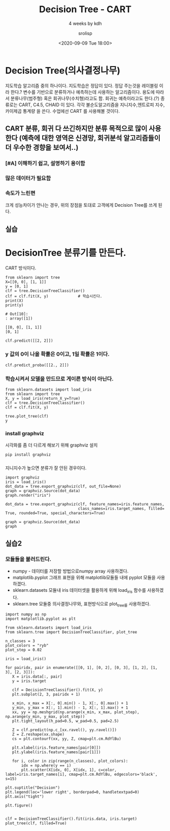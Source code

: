 #+title: Decision Tree - CART
#+subtitle: 4 weeks by kdh
#+date: <2020-09-09 Tue 18:00>
#+tags: python, bash, elisp, lisp, zoom
#+author: srolisp

* Decision Tree(의사결정나무)
지도학습 알고리즘 중의 하나이다. 지도학습은 정답이 있다. 정답 주는것을 레이블링 이라 한다.?
변수를 기반으로 분류하거나 예측하는데 사용하는 알고리즘이다. 용도에 따라서 분류나무(범주형) 혹은 회귀나무(수치형)라고도 함. 회귀는 예측이라고도 한다.(?)
종류로는 CART, C4.5, CHAID 이 있다. 각각 불순도알고리즘을 지니지수,엔트로피 지수, 카이제곱 통계량 을 쓴다. 수업에선 CART 를 사용해볼 것이다.

** CART 분류, 회귀 다 쓰긴하지만 분류 목적으로 많이 사용한다 (예측에 대한 영역은 신경망, 회귀분석 알고리즘들이 더 우수한 경향을 보여서..)

***  [#A] 이해하기 쉽고, 설명하기 용이함
***  많은 데이터가 필요함
***  속도가 느린편
크게 성능차이가 안나는 경우, 위의 장점을 토대로 고객에게 Decision Tree를 쓰게 된다.

** 실습
* DecisionTree 분류기를 만든다.
:PROPERTIES:
:header-args:bash: :results verbatim
:header-args:elisp: :exports both
:header-args:ipython: :session mglearn2 :exports both :async t
:END:
CART 방식이다.

#+begin_src ipython :results output :tangle "test5.py"
  from sklearn import tree
  X=[[0, 0], [1, 1]]
  y = [0, 1]
  clf = tree.DecisionTreeClassifier()
  clf = clf.fit(X, y)             # 학습시킨다.
  print(X)
  print(y)
#+end_src

#+RESULTS: asdf
: # Out[10]:
: : array([1])

#+RESULTS:
: [[0, 0], [1, 1]]
: [0, 1]

#+begin_src ipython :results value :tangle "test5.py"
  clf.predict([[2, 2]])
#+end_src

#+RESULTS:
: # Out[11]:
: : array([1])

*** y 값의 0이 나올 확률은 0이고, 1일 확률은 1이다.
#+begin_src ipython :results value :tangle "test5.py"
  clf.predict_proba([[2., 2]])
#+end_src

#+RESULTS:
: # Out[7]:
: : array([[0., 1.]])

*** 학습시켜서 모델을 만드므로 게이른 방식이 아닌다.
#+begin_src ipython :results drawer :tangle "test5.py"
  from sklearn.datasets import load_iris
  from sklearn import tree
  X, y = load_iris(return_X_y=True)
  clf = tree.DecisionTreeClassifier()
  clf = clf.fit(X, y)              

  tree.plot_tree(clf)
  y
#+end_src

#+RESULTS:
:results:
# Out[16]:
#+BEGIN_EXAMPLE
  array([0, 0, 0, 0, 0, 0, 0, 0, 0, 0, 0, 0, 0, 0, 0, 0, 0, 0, 0, 0, 0, 0,
  0, 0, 0, 0, 0, 0, 0, 0, 0, 0, 0, 0, 0, 0, 0, 0, 0, 0, 0, 0, 0, 0,
  0, 0, 0, 0, 0, 0, 1, 1, 1, 1, 1, 1, 1, 1, 1, 1, 1, 1, 1, 1, 1, 1,
  1, 1, 1, 1, 1, 1, 1, 1, 1, 1, 1, 1, 1, 1, 1, 1, 1, 1, 1, 1, 1, 1,
  1, 1, 1, 1, 1, 1, 1, 1, 1, 1, 1, 1, 2, 2, 2, 2, 2, 2, 2, 2, 2, 2,
  2, 2, 2, 2, 2, 2, 2, 2, 2, 2, 2, 2, 2, 2, 2, 2, 2, 2, 2, 2, 2, 2,
  2, 2, 2, 2, 2, 2, 2, 2, 2, 2, 2, 2, 2, 2, 2, 2, 2, 2])
#+END_EXAMPLE
[[file:./obipy-resources/A3mPrb.png]]
:end:

*** install graphviz
시각화를 좀 더 다르게 해보기 위해 graphviz 설치
#+begin_src bash
  pip install graphviz
#+end_src

#+RESULTS:
: Collecting graphviz
:   Downloading graphviz-0.14.1-py2.py3-none-any.whl (18 kB)
: Installing collected packages: graphviz
: Successfully installed graphviz-0.14.1

*** 
지니지수가 높으면 분류가 잘 안된 경우이다.
#+begin_src ipython :results drawer :tangle "test5.py"
  import graphviz
  iris = load_iris()
  dot_data = tree.export_graphviz(clf, out_file=None)
  graph = graphviz.Source(dot_data)
  graph.render("iris")
  
  dot_data = tree.export_graphviz(clf, feature_names=iris.feature_names,
                                  class_names=iris.target_names, filled= True, rounded=True, special_characters=True)

  graph = graphviz.Source(dot_data)
  graph
#+end_src

#+RESULTS:
:results:
# Out[17]:
[[file:./obipy-resources/F7plZt.svg]]
:end:

** 실습2
:PROPERTIES:
:header-args:bash: :results verbatim
:header-args:elisp: :exports both
:header-args:ipython: :session mglearn3 :exports both :async t
:END:
*** 모듈들을 불러드린다.
- numpy - 데이터를 저장할 방법으로numpy array 사용하겠다.
- matplotlib.pyplot 그래프 표현을 위해 matplotlib모듈들 내에 pyplot 모듈을 사용하겠다.
- sklearn.datasets 모듈내 iris 데이터셋을 활용하게 위해 load_iris 함수를 사용하겠다.
- sklearn.tree  모듈중 의사결정나무와, 표현방식으로 plot_tree를 사용하겠다.
#+begin_src ipython :results drawer :tangle "test6.py"
  import numpy as np
  import matplotlib.pyplot as plt

  from sklearn.datasets import load_iris
  from sklearn.tree import DecisionTreeClassifier, plot_tree
#+end_src

#+RESULTS:
:results:
# Out[6]:
:end:

#+begin_src ipython :results drawer :tangle "test6.py"
  n_classes = 3
  plot_colors = "ryb"
  plot_step = 0.02
#+end_src

#+RESULTS:
:results:
# Out[7]:
:end:

#+begin_src ipython :results drawer :tangle "test6.py"
  iris = load_iris()
#+end_src

#+RESULTS:
:results:
# Out[8]:
:end:

#+begin_src ipython :results drawer :tangle "test6.py"
  for pairidx, pair in enumerate([[0, 1], [0, 2], [0, 3], [1, 2], [1, 3], [2, 3]]):
     X = iris.data[:, pair] 
     y = iris.target

     clf = DecisionTreeClassifier().fit(X, y)
     plt.subplot(2, 3, pairidx + 1)

     x_min, x_max = X[:, 0].min() - 1, X[:, 0].max() + 1
     y_min, y_max = X[:, 1].min() - 1, X[:, 1].max() + 1
     xx, yy = np.meshgrid(np.arange(x_min, x_max, plot_step), np.arange(y_min, y_max, plot_step))
     plt.tight_layout(h_pad=0.5, w_pad=0.5, pad=2.5)

     Z = clf.predict(np.c_[xx.ravel(), yy.ravel()])
     Z = Z.reshape(xx.shape)
     cs = plt.contourf(xx, yy, Z, cmap=plt.cm.RdYlBu)

     plt.xlabel(iris.feature_names[pair[0]])
     plt.ylabel(iris.feature_names[pair[1]])

     for i, color in zip(range(n_classes), plot_colors):
         idx = np.where(y == i)
         plt.scatter(X[idx, 0], X[idx, 1], c=color, label=iris.target_names[i], cmap=plt.cm.RdYlBu, edgecolors='black', s=15)

  plt.suptitle("Decision")
  plt.legend(loc='lower right', borderpad=0, handletextpad=0)
  plt.axis("tight")

  plt.figure()

#+end_src

#+RESULTS:
:results:
# Out[9]:
: <Figure size 432x288 with 0 Axes>
[[file:./obipy-resources/SCvkhH.png]]
:end:

#+begin_src ipython :results drawer :tangle "test6.py"
  clf = DecisionTreeClassifier().fit(iris.data, iris.target)
  plot_tree(clf, filled=True)
#+end_src

#+RESULTS:
:results:
# Out[39]:
#+BEGIN_EXAMPLE
  [Text(167.4, 199.32, 'X[3] <= 0.8\ngini = 0.667\nsamples = 150\nvalue = [50, 50, 50]'),
  Text(141.64615384615385, 163.07999999999998, 'gini = 0.0\nsamples = 50\nvalue = [50, 0, 0]'),
  Text(193.15384615384616, 163.07999999999998, 'X[3] <= 1.75\ngini = 0.5\nsamples = 100\nvalue = [0, 50, 50]'),
  Text(103.01538461538462, 126.83999999999999, 'X[2] <= 4.95\ngini = 0.168\nsamples = 54\nvalue = [0, 49, 5]'),
  Text(51.50769230769231, 90.6, 'X[3] <= 1.65\ngini = 0.041\nsamples = 48\nvalue = [0, 47, 1]'),
  Text(25.753846153846155, 54.359999999999985, 'gini = 0.0\nsamples = 47\nvalue = [0, 47, 0]'),
  Text(77.26153846153846, 54.359999999999985, 'gini = 0.0\nsamples = 1\nvalue = [0, 0, 1]'),
  Text(154.52307692307693, 90.6, 'X[3] <= 1.55\ngini = 0.444\nsamples = 6\nvalue = [0, 2, 4]'),
  Text(128.76923076923077, 54.359999999999985, 'gini = 0.0\nsamples = 3\nvalue = [0, 0, 3]'),
  Text(180.27692307692308, 54.359999999999985, 'X[0] <= 6.95\ngini = 0.444\nsamples = 3\nvalue = [0, 2, 1]'),
  Text(154.52307692307693, 18.119999999999976, 'gini = 0.0\nsamples = 2\nvalue = [0, 2, 0]'),
  Text(206.03076923076924, 18.119999999999976, 'gini = 0.0\nsamples = 1\nvalue = [0, 0, 1]'),
  Text(283.2923076923077, 126.83999999999999, 'X[2] <= 4.85\ngini = 0.043\nsamples = 46\nvalue = [0, 1, 45]'),
  Text(257.53846153846155, 90.6, 'X[0] <= 5.95\ngini = 0.444\nsamples = 3\nvalue = [0, 1, 2]'),
  Text(231.7846153846154, 54.359999999999985, 'gini = 0.0\nsamples = 1\nvalue = [0, 1, 0]'),
  Text(283.2923076923077, 54.359999999999985, 'gini = 0.0\nsamples = 2\nvalue = [0, 0, 2]'),
  Text(309.04615384615386, 90.6, 'gini = 0.0\nsamples = 43\nvalue = [0, 0, 43]')]
#+END_EXAMPLE
[[file:./obipy-resources/cjXKe3.png]]
:end:
